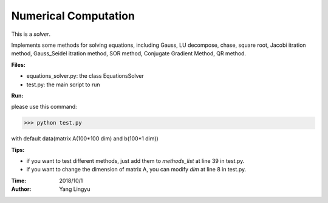 
Numerical Computation
-------------------------


This is a `solver`.

Implements some methods for solving equations, including
Gauss, LU decompose, chase, square root,
Jacobi itration method, Gauss_Seidel itration method,
SOR method, Conjugate Gradient Method, QR method.

**Files:**

* equations_solver.py: the class EquationsSolver
* test.py: the main script to run


**Run:**

please use this command:

>>> python test.py

with default data(matrix A(100*100 dim) and b(100*1 dim))


**Tips:**

- if you want to test different methods, just add them to *methods_list* at line 39 in test.py.
- if you want to change the dimension of matrix A, you can modify *dim* at line 8 in test.py.


:Time:   2018/10/1
:Author: Yang Lingyu

